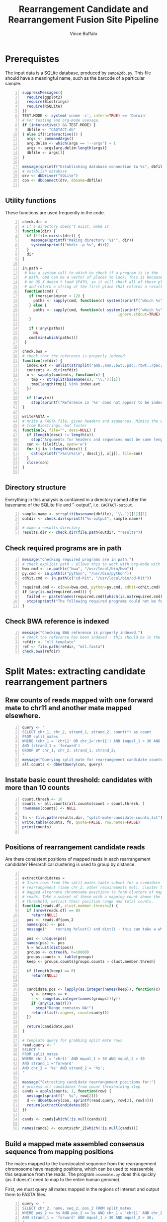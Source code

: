 #+title: Rearrangement Candidate and Rearrangement Fusion Site Pipeline
#+author: Vince Buffalo
#+email: vsbuffalo@ucdavis.edu
#+date: 
#+babel: :results output :exports both :session :comments org

* Prerequistes

The input data is a SQLite database, produced by =sampe2db.py=. This
file should have a meaningful name, such as the barcode of a
particular sample.

#+begin_src R +n :results silent :tangle analysis.R
  suppressMessages({
    require(ggplot2)
    require(Biostrings)
    require(RSQLite)
  })
  TEST.MODE <- system('uname -s', intern=TRUE) == 'Darwin'
  # For testing and org-mode usesage.
  if (interactive() && TEST.MODE) {
    dbfile <- "CAGTACT.db"
  } else if(!interactive()) {
    args <- commandArgs()
    arg.delim <- which(args == '--args') + 1
    args <- args[arg.delim:length(args)]
    dbfile <- args[1]
  }
    
  message(sprintf("Establishing database connection to %s", dbfile))
  # establish database
  drv <- dbDriver("SQLite")
  con <- dbConnect(drv, dbname=dbfile)  
    
#+end_src

** Utility functions

These functions are used frequently in the code.

#+begin_src R +n :results silent :tangle analysis.R
  check.dir =
  # if a directory doesn't exist, make it
  function(dir) {
    if (!file.exists(dir)) {
      message(sprintf("Making directory '%s'", dir))
      system(sprintf("mkdir -p %s", dir))
    }
    dir
  }
     
  in.path =
   # Use a system call to which to check if a program is in the
   # path. cmd can be a vector of places to look. This is because Emacs
   # on OS X doesn't load $PATH, so it will check all of these places
   # and return a string of the first place that returns a result.
   function(cmd) {
     if (version$minor < 12) {
       paths <- sapply(cmd, function(c) system(sprintf("which %s", c)) == 0)
     } else {
       paths <- sapply(cmd, function(c) system(sprintf("which %s", c), 
                                             ignore.stdout=TRUE) == 0)
     }
     
     if (!any(paths))
       NA
     cmd[min(which(paths))]
   }
  
  check.bwa = 
  # check that the reference is properly indexed
  function(refdir) {
    index.ext <- unlist(strsplit("amb;;ann;;bwt;;pac;;rbwt;;rpac;;rsa;;sa;;fasta", ';;'))
    contents <- dir(refdir)
    m <- sapply(contents, function(x) {
      tmp <- strsplit(basename(x), '\\.')[[1]]
      tmp[length(tmp)] %in% index.ext
    })
    
    if (!any(m))
      stop(sprintf("Reference in '%s' does not appear to be indexed.", refdir))
  }
    
  writeFASTA =
  # Write a FASTA file, given headers and sequences. Mimics the version
  # from Biostrings, but faster
  function(x, file="", desc=NULL) {
    if (length(desc) != length(x))
      stop("Arguments for headers and sequences must be same length.")
    con <- file(file, open='w')
    for (j in 1:length(desc)) {
      cat(sprintf(">%s\n%s\n", desc[j], x[j]), file=con)
    }
    close(con)
  }
  
#+end_src

** Directory structure

Everything in this analysis is contained in a directory named after
the basename of the SQLite file and "-output", i.e. =CAGTACT-output=.

#+begin_src R +n :results silent :tangle analysis.R
  sample.name <- strsplit(basename(dbfile), '\\.')[[1]][1]
  outdir <- check.dir(sprintf("%s-output", sample.name))

  # make a results directory
  results.dir <- check.dir(file.path(outdir, "results"))
#+end_src

** Check required programs are in path

#+begin_src R +n :results silent :tangle analysis.R
  message("Checking required programs are in path.")
  # check explicit path - allows this to work with org-mode with Emacs
  bwa.cmd <- in.path(c("bwa", "/usr/local/bin/bwa"))
  py.cmd <- in.path(c("python", "/usr/bin/python"))
  cdhit.cmd <- in.path(c("cd-hit", "/usr/local/bin/cd-hit"))
  
  required.cmd <- c(bwa=bwa.cmd, python=py.cmd, cdhit=cdhit.cmd)
  if (any(is.na(required.cmd))) {
    failed <- paste(names(required.cmd)[which(is.na(required.cmd))], collapse=',')
    stop(sprintf("The following required programs could not be found in path: %s", failed))
  }
#+end_src

** Check BWA reference is indexed

#+begin_src R +n :tangle analysis.R
  message("Checking BWA reference is properly indexed.")
  # check the reference has been indexed - this should be in the main directory
  refdir <- "mll_template"
  ref <- file.path(refdir, "mll.fasta")
  check.bwa(refdir)
#+end_src

* Split Mates: extracting candidate rearrangement partners

** Raw counts of reads mapped with one forward mate to chr11 and another mate mapped elsewhere.

#+begin_src R +n :tangle analysis.R
  query <- "
  SELECT chr_1, chr_2, strand_1, strand_2, count(*) as count
  FROM split_mates
  WHERE (chr_1 = 'chr11' OR chr_2='chr11') AND (mqual_1 > 30 AND mqual_2 > 30) 
  AND (strand_1 = 'forward')
  GROUP BY chr_1, chr_2, strand_1, strand_2;
  "
  message("Querying split_mate for rearrangement candidate counts.")
  all.counts <- dbGetQuery(con, query)
#+end_src

#+results:

** Instate basic count threshold: candidates with more than 10 counts

#+begin_src R +n :results output :tangle analysis.R
  count.thresh <- 10
  counts <- all.counts[all.counts$count > count.thresh, ]
  rownames(counts) <- NULL
  
  fn <- file.path(results.dir, "split-mate-candidate-counts.txt")
  write.table(counts, fn, quote=FALSE, row.names=FALSE)
  print(counts)
  
#+end_src

#+results:
:   chr_1 chr_2 strand_1 strand_2 count
: 1 chr11  chr2  forward  reverse   699
: 2 chr11  chr4  forward  reverse    11
: 3 chr11  chr6  forward  forward    76
: 4 chr11  chr8  forward  forward    15
: 5 chr11  chr9  forward  reverse  3027

** Positions of rearrangement candidate reads

Are there consistent positions of mapped reads in each rearrangement
candidate? Hierarchical clustering is used to group by distance.

#+begin_src R +n :tangle analysis.R
  
  extractCandidates = 
  # Given rows from the split_mates table subset for a candidate
  # rearrangement (same chr_2, other requirements met), cluster the
  # mapped alternate chromosome positions to form clusters of mapped
  # reads. Take a subset of these with a mapping count above the
  # threshold, extract their position range and total counts.
  function(reads.df, clust.member.thresh=2) {
    if (nrow(reads.df) == 0)
      return(NULL)
    pos <- reads.df$pos_2
    names(pos) <- pos
    message("    running hclust() and dist() - this can take a while.")

    pos <- unique(pos)
    names(pos) <- pos
    h = hclust(dist(pos))
    groups <- cutree(h, h=10000)
    groups.counts <- table(groups)
    keep <- groups.counts[groups.counts > clust.member.thresh]
    
    if (length(keep) == 0)
      return(NULL)
    
    
    candidate.pos <- lapply(as.integer(names(keep)), function(x) {
      y <- groups == x
      r <- range(as.integer(names(groups))[y])
      if (any(is.na(r)))
        stop("Range contains NA!")
      return(list(range=r, count=sum(y)))
    })
  
    return(candidate.pos)
  }
  
  # template query for grabbing split mate rows
  read.query <- "
  SELECT *
  FROM split_mates
  WHERE chr_1 = 'chr11' AND mqual_1 > 30 AND mqual_2 > 30
  AND strand_1 ='forward'
  AND chr_2 = '%s' AND strand_2 = '%s';
  "
  
  message("Extracting candidate rearrangement positions for:")
  # process all candidates from count thresholding step
  cands = apply(counts, 1, function(row) {
    message(sprintf("  %s", row[2]))
    d <- dbGetQuery(con, sprintf(read.query, row[2], row[4]))
    return(extractCandidates(d))
  })

  cands <- cands[which(!is.null(cands))]
  
  names(cands) <- counts$chr_2[which(!is.null(cands))]
#+end_src

** Build a mapped mate assembled consensus sequence from mapping positions

The mates mapped to the translocated sequence from the rearrangement
chromosome have mapping positions, which can be used to reassemble
this sequence from the reads. The program =assemble.py= does this
quickly (as it doesn't need to map to the entire human genome).

First, we must query all mates mapped in the regions of interest and
output them to FASTA files.

#+begin_src R +n :tangle analysis.R
  query <- "
  SELECT chr_2, name, seq_2, pos_2 FROM split_mates
  WHERE pos_2 >= %s AND pos_2 <= %s AND chr_1 = 'chr11' AND chr_2 = '%s'
  AND strand_1 = 'forward' AND mqual_1 > 30 AND mqual_2 > 30;
  "
  
  # Make FASTA files for each region of interst's reads. This can take a
  # while, so we'll output a message.
  message("Writing sequences for consensus assemblies.")
  assembly.dir <- check.dir(file.path(outdir, "assembly"))
  for (chr in names(cands)) {
    regions <- cands[[chr]]
    for (region in regions) {
      region.name <- paste(region$range, collapse="-")
      fn <- file.path(assembly.dir, sprintf("%s-%s.fasta", chr, region.name))
      results <- dbGetQuery(con, sprintf(query, min(region$range), max(region$range), chr))
      writeFASTA(results$seq_2, file=fn, desc=as.character(results$pos_2))
    }
  }
  
  message("Running assemble.py to build consensus assemblies.")
  cons.dir <- check.dir(file.path(assembly.dir, "consensuses"))
  for (fn in dir(assembly.dir, pattern="\\.fasta$")) {
    chr <- strsplit(fn, '-')[[1]][1]
    out.fn <- file.path(cons.dir, sprintf("%s.fasta", chr))
    system(sprintf("%s assemble.py %s > %s", py.cmd, file.path(assembly.dir, fn), out.fn))
  }
#+end_src

* Split Reads: extracting possible fusion sites and confirming rearrangement partners

The other information in the paired end reads mapped to the entire
human genome are those that have one mate mapped and another
unmapped. BWA's short read aligner (unlike its long read aligner) will
not align only part of a read. Thus a read containing the fusion site
somewhere in the middle of its sequence will likely not map, since the
sequence will contain a large section of translocation chromosome.

The =unmapped_mates= table contains all reads in which one mate is
unmapped. Ordering by count, we see evidence of the same rearragement
partners as with the split-mates data:

#+begin_src R +n :tangle analysis.R
  query <- "
  SELECT mapped_chr, count(*) AS count FROM unmapped_mates 
  WHERE mapped_mqual > 30 GROUP BY mapped_chr ORDER BY count DESC;"
  
  message("Querying composition of mapped mates with unmapped partner mate.")
  fusion.counts <- dbGetQuery(con, query)
  
  write.table(fusion.counts, file.path(results.dir, "fusion-counts.txt"),
              quote=FALSE, row.names=FALSE)
  print(fusion.counts)
  
#+end_src

#+results:
#+begin_example
   mapped_chr count
1       chr11 28218
2        chr2  6862
3        chr9  3590
4       chr21  3535
5        chr8  1223
6        chr6   767
7        chr1   563
8        chr5   422
9       chr12   414
10      chr22   357
11       chr4   350
12      chr17   295
13       chr3   294
14      chr16   265
15       chr7   238
16      chr20   237
17      chr14   199
18      chr15   160
19      chr19   155
20      chr18   103
21      chr10    94
22       chrX    93
23      chr13    89
24       chrY     3
#+end_example

The presumption here is that the unmapped mate will contain some
chromosome 11 (specifically MLL) sequence. We extract and map the
unmapped mates, keeping them grouped by the chromosome of their mapped
mate (which, if this were a true rearrangement, would be the
rearrangement partner).

#+begin_src R +n :tangle analysis.R
  query <- "
  SELECT mapped_chr as chr, name as header, unmapped_seq as seq 
  FROM unmapped_mates WHERE mapped_mqual > 30 ORDER BY mapped_chr;"
  
  # Get all Unmapped mates
  message("Querying all unmapped mates.")
  unmapped.df <- dbGetQuery(con, query)
  unmapped.by.chr <- split(unmapped.df, unmapped.df$chr)
  
  fusion.read.dir <- check.dir(file.path(outdir, "fusion-reads"))
  
  message("Writing unmapped sequences to FASTA files.")
  for (chr in names(unmapped.by.chr)) {
    fn <- file.path(fusion.read.dir, sprintf("%s-fusion-candidates.fasta", chr))
    d <- unmapped.by.chr[[chr]]
    writeFASTA(d$seq, fn, desc=d$header)
  }
#+end_src

** BWA BWASW alignment of unmapped sequences

#+begin_src R +n :results silent :tangle analysis.R
  # run long read aligner on all samples
  message("Running BWA bwasw on unmapped mates.")
  bwarun <- "%s bwasw -T 10 -c 5 -t 3 %s %s > %s 2> /dev/null"
  aln.dir <- check.dir(file.path(fusion.read.dir, "alignments"))
  for (fasta.file in dir(fusion.read.dir, pattern="\\.fasta")) {
    chr <- unlist(strsplit(fasta.file, '-'))[1]
    aln.file <- file.path(aln.dir, sprintf("%s.sam", chr))
    system(sprintf(bwarun, bwa.cmd, ref, file.path(fusion.read.dir, fasta.file), aln.file))
  }
#+end_src

** Processing alignment results with =find_fusion.py=

Now, we must parse the SAM results and find the fusion sites from
mapped reads with a CIGAR string of the format *x*M*y*S where *x* and
*y* are integers and M and S indicate mapped and soft-clipped bases.

This is done with =find_fusion.py= which uses pysam.

#+begin_src R +n :results silent :tangle analysis.R
  message("Running find_fusion.py on BWA bwasw results.")
  system(sprintf("ls %s/*sam | xargs -n1 %s find_fusion.py", aln.dir, py.cmd))
#+end_src

** Statistical analysis of fusion sites

We load each of these alignment files into the =hybid_candidates= table.

#+begin_src R +n :results silent :tangle analysis.R
  tbl.name <- "hybrid_candidates"
  
  message("Loading find_fusion results into database table.")
  # Remove any existing tables; otherwise we could load duplicates.
  if (dbExistsTable(con, tbl.name))
    dbRemoveTable(con, tbl.name)
  
  # Build a table
  cols <- c(chr='text', name='text', split='integer', mapped='text',
            softclipped='text', strand='text', mqual='integer')
  tbl.query <- dbBuildTableDefinition(drv, tbl.name, NULL, field.types=cols)
  dbGetQuery(con, tbl.query)
  
  # Load each dataframe into table
  for (f in dir(aln.dir, pattern="fusion-candidates\\.txt")) {
    chr <- strsplit(f, '-')[[1]][1]

    # wrap in try because some files will be completely empty.
    d <- try({read.csv(file.path(aln.dir, f), header=FALSE, sep='\t')}, TRUE)
    if (is(d, 'try-error') || !nrow(d))
      next()
    d <- cbind(chr, d)
    ok <- dbWriteTable(con, tbl.name, d, append=TRUE, row.names=FALSE)
    stopifnot(ok)
  }
#+end_src

What does the distribution of split points look like? Chromosome 11 is
presently excluded because its level of counts are much higher than
those of the other chromosomes.

#+begin_src R +n :tangle analysis.R
  query <- "SELECT chr AS chromosome, split, count(*) AS count
  FROM hybrid_candidates
  WHERE strand = 'forward'
  GROUP BY chr, split
  HAVING count > 20 ORDER BY count DESC;"
  
  split.df <- dbGetQuery(con, query)
  p <- ggplot(subset(split.df, chromosome!='chr11'), aes(x=split))
  p <- p + geom_histogram(aes(y=count, fill=chromosome), size=3, stat="identity", position='dodge')
  p <- p + scale_fill_brewer() #+ scale_x_continuous(limit=c(200, 250))
  p <- p + xlab("position") + ylab("count") 
  if (interactive()) {
    print(p)
  } else {
    png(file.path(results.dir, "break-points.png"), width=900, height=900)
    print(p)
    dev.off()
  }
#+end_src

#+results:

The chromosomes above are all rearrangement candidates. Now, write
FASTA files for each of these (again, for the moment excluding chr11) to
cluster.

#+begin_src R +n :tangle analysis.R
  split.cands <- split.df$chromosome[split.df$chromosome!='chr11']
  
  query <- "
  SELECT chr, name, softclipped FROM hybrid_candidates
  WHERE chr IN (%s) GROUP BY name;"
  
  message("Querying fusion candidate hybrid reads from database, writing FASTA files.")
  tmp <- sapply(split.cands, function(x) sprintf("'%s'", x))
  seqs <- dbGetQuery(con, sprintf(query, paste(tmp, collapse=', ')))

  # divide by chromosome, write FASTA files
  seqs.by.chr <- split(seqs, seqs$chr)

  cluster.dir <- check.dir(file.path(outdir, "clusters"))
  for (chr in names(seqs.by.chr)) {
    fn <- file.path(cluster.dir, sprintf("%s-clipped.fasta", chr))
    s <- seqs.by.chr[[chr]]
    if (nrow(s) > 0)
      writeFASTA(s$softclipped, fn, desc=s$name)
  }  
#+end_src

** Soft-clipped sequence clustering

Use =cd-hit= to cluster soft-clipped sequences (which in a
rearrangement will be the alternate chromosome). =cd-hit= produces
FASTA files of representative sequences, as well as .clstr files that
indicate cluster membership. To see how many sequences are clustered
into a single representative sequence, we extract the information from
the .clstr file.

#+begin_src R +n :tangle analysis.R
  message("Running cd-hit on fusion candidate reads.")
  for (fasta.file in dir(cluster.dir, pattern="\\-clipped.fasta$")) {
    chr <- strsplit(fasta.file, '-')[[1]][1]
    fn <- file.path(cluster.dir, fasta.file)
    cfn <- file.path(cluster.dir, sprintf("%s-clusters.fasta", chr))
    ok <- system(sprintf("%s -i %s -o %s -g 1 -d 200 > /dev/null", cdhit.cmd, fn, cfn))
    stopifnot(ok == 0)
  }
  
  processClstrFile =
  # cd-hit produces .clstr files with information on the cluster
  # sequences. This is the only way to (1) get the number of sequences
  # clustered in a representative sequence, and (2) get the header of
  # the representative sequence.
  function(filename) {
    contents <- readLines(filename)
    clusters <- list()
    first <- TRUE
    for (line in contents) {    
      if (length(grep('>Cluster', line))) {
        if (!first) {
          # push result to clusters list
          clusters[[header]] <- count
        } else {
          first <- FALSE
        }
        count <- 0
      } else {
        count <- count + 1
        parts <- unlist(strsplit(line, '\\s+'))
        if ('*' %in% parts) {
          header <- gsub('[^>]+>([^\\.]+).*', '\\1', line)
        }
      }
    }
  
    return(unlist(clusters))
  }
  
  all.clusters <- list()
  message("Processing cd-hit clustering results.")
  # Grab representative sequences and corresponding clstr files and process.
  for (fasta.file in dir(cluster.dir, pattern="\\-clusters.fasta$")) {
    chr <- strsplit(fasta.file, '-')[[1]][1]
    fn <- file.path(cluster.dir, fasta.file)
    clstr.file <- file.path(cluster.dir, sprintf("%s.clstr", fasta.file))
  
    d <- processClstrFile(clstr.file)
    if (length(d) == 0)
      next()
  
    # process .clstr files
    rep.seqs <- as.data.frame(cbind(d))
  
    # read FASTA file
    clusters <- local({
      tmp <- readFASTA(fn, strip.descs=TRUE)
      headers <- lapply(tmp, function(x) x[[1]])
      seqs <- lapply(tmp, function(x) x[[2]])
  
      tmp <- as.data.frame(cbind(seqs))
      rownames(tmp) <- headers
      tmp
    })
  
    # match counts and sequence
    clusters <- merge(clusters, rep.seqs, by.x=0, by.y=0)
    clusters <- cbind(chr, clusters)
    colnames(clusters) <- c('chr', 'name', 'seq', 'count')
    all.clusters[[chr]] <- clusters
    print(clusters[clusters$count > 10, c('chr', 'seq', 'count')])
  }
  
  # bit of name mangling here...
  clusters <- do.call(rbind, all.clusters)
  rownames(clusters) <- NULL
  
#+end_src


* Final Output

Now, output all results. The =basename-output= directory contains:

 - =assembly=
   - =*.fasta*= files of the mates in which the other mate maps to
     chromosome 11 (forward strand), with headers of the mapping
     position. We may want to just use the mapped mate in split-read
     mates.
   - =consensuses= assemblies of the mates done by position.
 - =fusion-reads=
   - =*.fasta= files containing the unmapped mates (mapped mate
     chromosome is in the filename).
   - =alignments=
     - =*.sam= =BWA bwasw= alignment of the unmapped mates to the
       reference (MLL) template. These should produce
       partially-aligned sequences, with soft-clipped sequence being
       that of the rearrangement partner in the case that the read
       spans the fusion site.
     - =*-fusion-candidates.txt= tab delimited output from
       =find_fusion.py=, which parses the SAM mapping file to find
       mappings with the cigar string in a *x*M*y*S format, which
       corresponds to a soft-clipped 3'-end sequence. The strand in
       the translocated case should be 'forward', and the position
       around 215.
     - =*-hybrids.fasta= The soft-clipped portions of alignment, used
       for clustering.
 - =clusters=
   - =*-clusters.fasta= clustered (with =cd-hit= tail
     sequences). Longer sequences from the rearrangement partner
     should BLAT to the Human Genome, with a match in the same
     location as the mate's chromosome.
   - =*-clusters.fasta.clstr= Cluster summary file produced by
     =cd-hit=. This contains representative sequences, and those
     sequences clustered with them. This file is used to get a count
     of the cluster density. Translocation partners should have high
     cluster density.
   - =*-clipped.fasta= duplicates =*-hybrids.fasta=.

#+begin_src R +n :tangle analysis.R  
  sm.cands <- local({
    # Make ragged list cands more output-friendly
    d <- lapply(names(cands), function(x) {
      tmp <- cands[[x]]
      do.call(rbind, lapply(tmp, function(y)
                            c(x, min(y$range), max(y$range), y$count)))
    })
    d <- as.data.frame(do.call(rbind, d))
    
    colnames(d) <- c('chromosome', 'lower.pos', 'upper.pos', 'count')
    
    fn <- file.path(results.dir, 'split-mates-candiatates.txt')
    write.table(as.matrix(d), fn, row.names=FALSE, quote=FALSE, sep='\t')
    d
  })
  print(sm.cands)
  
#+end_src

Output clustered sequences with mapped mate and counts.

#+begin_src R +n :tangle analysis.R 
  cluster.cands <- local({
    d <- clusters[clusters$count > 10, c('chr', 'seq', 'count')]
    fn <- file.path(results.dir, "clustered-seqs.txt")
    write.table(as.matrix(d), fn, row.names=FALSE, quote=FALSE, sep='\t')
    d
  })
  print(cluster.cands)  
#+end_src

# order statistics?!
# select mapped_chr, count(*) as count from unmapped_mates 
# where mapped_mqual > 30 group by mapped_chr order by count desc;

